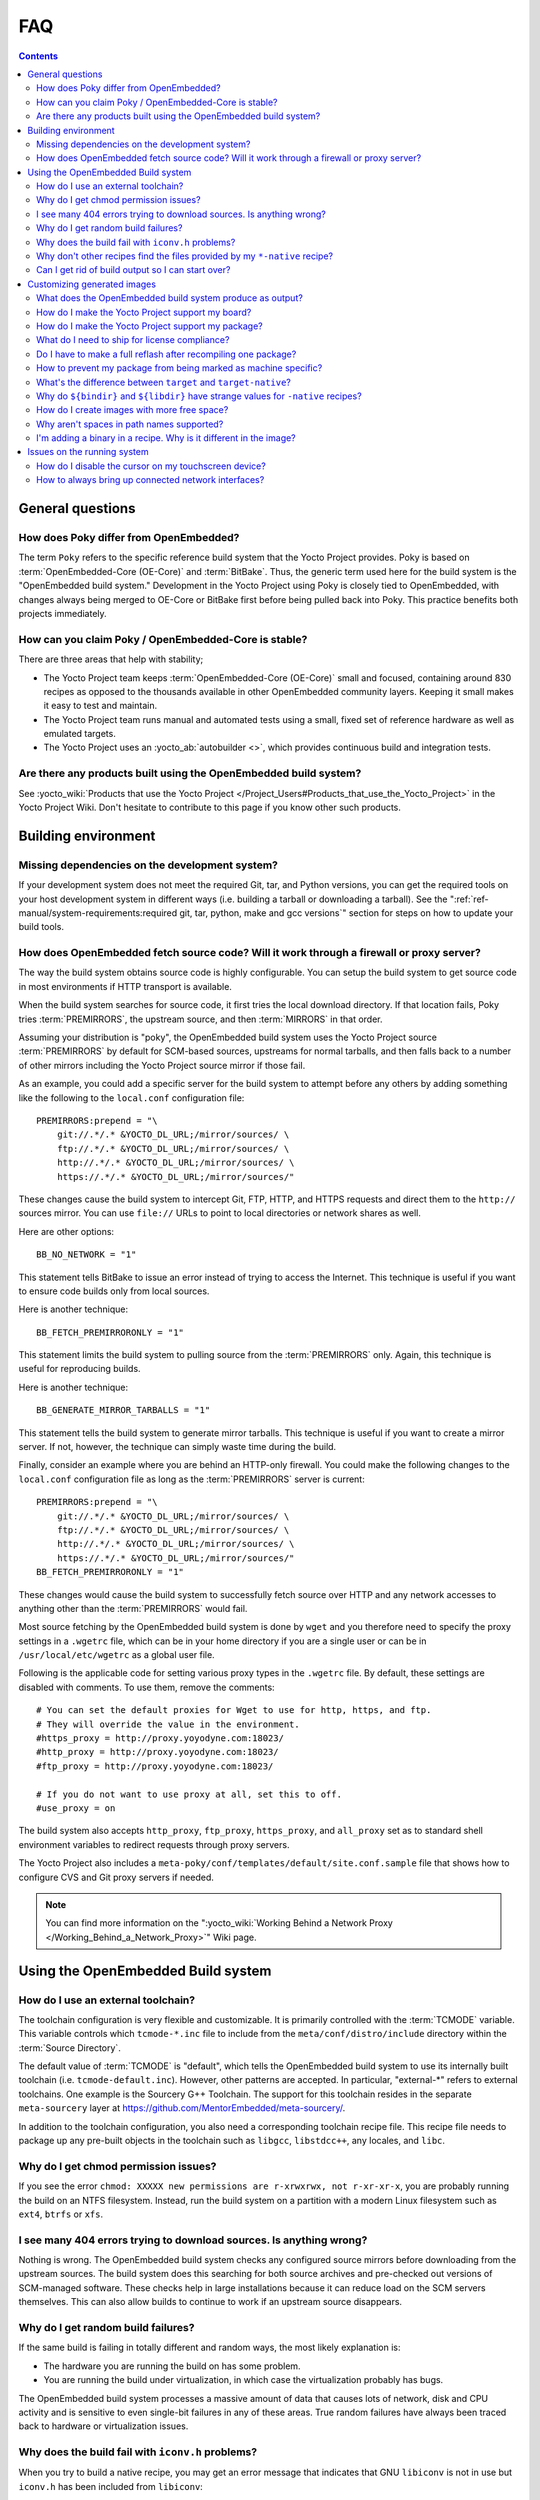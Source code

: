 .. SPDX-License-Identifier: CC-BY-SA-2.0-UK

***
FAQ
***

.. contents::

General questions
=================

How does Poky differ from OpenEmbedded?
---------------------------------------

The term ``Poky`` refers to the specific reference build
system that the Yocto Project provides. Poky is based on
:term:`OpenEmbedded-Core (OE-Core)` and :term:`BitBake`. Thus, the
generic term used here for the build system is the "OpenEmbedded build
system." Development in the Yocto Project using Poky is closely tied to
OpenEmbedded, with changes always being merged to OE-Core or BitBake
first before being pulled back into Poky. This practice benefits both
projects immediately.

How can you claim Poky / OpenEmbedded-Core is stable?
-----------------------------------------------------

There are three areas that help with stability;

-  The Yocto Project team keeps :term:`OpenEmbedded-Core (OE-Core)` small and
   focused, containing around 830 recipes as opposed to the thousands
   available in other OpenEmbedded community layers. Keeping it small
   makes it easy to test and maintain.

-  The Yocto Project team runs manual and automated tests using a small,
   fixed set of reference hardware as well as emulated targets.

-  The Yocto Project uses an :yocto_ab:`autobuilder <>`, which provides
   continuous build and integration tests.

Are there any products built using the OpenEmbedded build system?
-----------------------------------------------------------------

See :yocto_wiki:`Products that use the Yocto Project
</Project_Users#Products_that_use_the_Yocto_Project>` in the Yocto Project
Wiki. Don't hesitate to contribute to this page if you know other such
products.

Building environment
====================

Missing dependencies on the development system?
-----------------------------------------------

If your development system does not meet the required Git, tar, and
Python versions, you can get the required tools on your host development
system in different ways (i.e. building a tarball or downloading a
tarball). See the ":ref:`ref-manual/system-requirements:required git, tar, python, make and gcc versions`"
section for steps on how to update your build tools.

How does OpenEmbedded fetch source code? Will it work through a firewall or proxy server?
-----------------------------------------------------------------------------------------

The way the build system obtains source code is highly
configurable. You can setup the build system to get source code in most
environments if HTTP transport is available.

When the build system searches for source code, it first tries the local
download directory. If that location fails, Poky tries
:term:`PREMIRRORS`, the upstream source, and then
:term:`MIRRORS` in that order.

Assuming your distribution is "poky", the OpenEmbedded build system uses
the Yocto Project source :term:`PREMIRRORS` by default for SCM-based
sources, upstreams for normal tarballs, and then falls back to a number
of other mirrors including the Yocto Project source mirror if those
fail.

As an example, you could add a specific server for the build system to
attempt before any others by adding something like the following to the
``local.conf`` configuration file::

   PREMIRRORS:prepend = "\
       git://.*/.* &YOCTO_DL_URL;/mirror/sources/ \
       ftp://.*/.* &YOCTO_DL_URL;/mirror/sources/ \
       http://.*/.* &YOCTO_DL_URL;/mirror/sources/ \
       https://.*/.* &YOCTO_DL_URL;/mirror/sources/"

These changes cause the build system to intercept Git, FTP, HTTP, and
HTTPS requests and direct them to the ``http://`` sources mirror. You
can use ``file://`` URLs to point to local directories or network shares
as well.

Here are other options::

   BB_NO_NETWORK = "1"

This statement tells BitBake to issue an error
instead of trying to access the Internet. This technique is useful if
you want to ensure code builds only from local sources.

Here is another technique::

   BB_FETCH_PREMIRRORONLY = "1"

This statement limits the build system to pulling source from the
:term:`PREMIRRORS` only.  Again, this technique is useful for reproducing
builds.

Here is another technique::

   BB_GENERATE_MIRROR_TARBALLS = "1"

This statement tells the build system to generate mirror tarballs. This
technique is useful if you want to create a mirror server. If not,
however, the technique can simply waste time during the build.

Finally, consider an example where you are behind an HTTP-only firewall.
You could make the following changes to the ``local.conf`` configuration
file as long as the :term:`PREMIRRORS` server is current::

   PREMIRRORS:prepend = "\
       git://.*/.* &YOCTO_DL_URL;/mirror/sources/ \
       ftp://.*/.* &YOCTO_DL_URL;/mirror/sources/ \
       http://.*/.* &YOCTO_DL_URL;/mirror/sources/ \
       https://.*/.* &YOCTO_DL_URL;/mirror/sources/"
   BB_FETCH_PREMIRRORONLY = "1"

These changes would cause the build system to successfully fetch source
over HTTP and any network accesses to anything other than the
:term:`PREMIRRORS` would fail.

Most source fetching by the OpenEmbedded build system is done by
``wget`` and you therefore need to specify the proxy settings in a
``.wgetrc`` file, which can be in your home directory if you are a
single user or can be in ``/usr/local/etc/wgetrc`` as a global user
file.

Following is the applicable code for setting various proxy types in the
``.wgetrc`` file. By default, these settings are disabled with comments.
To use them, remove the comments::

   # You can set the default proxies for Wget to use for http, https, and ftp.
   # They will override the value in the environment.
   #https_proxy = http://proxy.yoyodyne.com:18023/
   #http_proxy = http://proxy.yoyodyne.com:18023/
   #ftp_proxy = http://proxy.yoyodyne.com:18023/

   # If you do not want to use proxy at all, set this to off.
   #use_proxy = on

The build system also accepts ``http_proxy``, ``ftp_proxy``, ``https_proxy``,
and ``all_proxy`` set as to standard shell environment variables to redirect
requests through proxy servers.

The Yocto Project also includes a
``meta-poky/conf/templates/default/site.conf.sample`` file that shows
how to configure CVS and Git proxy servers if needed.

.. note::

   You can find more information on the
   ":yocto_wiki:`Working Behind a Network Proxy </Working_Behind_a_Network_Proxy>`"
   Wiki page.

Using the OpenEmbedded Build system
===================================

How do I use an external toolchain?
-----------------------------------

The toolchain configuration is very flexible and customizable. It
is primarily controlled with the :term:`TCMODE` variable. This variable
controls which ``tcmode-*.inc`` file to include from the
``meta/conf/distro/include`` directory within the :term:`Source Directory`.

The default value of :term:`TCMODE` is "default", which tells the
OpenEmbedded build system to use its internally built toolchain (i.e.
``tcmode-default.inc``). However, other patterns are accepted. In
particular, "external-\*" refers to external toolchains. One example is
the Sourcery G++ Toolchain. The support for this toolchain resides in
the separate ``meta-sourcery`` layer at
https://github.com/MentorEmbedded/meta-sourcery/.

In addition to the toolchain configuration, you also need a
corresponding toolchain recipe file. This recipe file needs to package
up any pre-built objects in the toolchain such as ``libgcc``,
``libstdcc++``, any locales, and ``libc``.

Why do I get chmod permission issues?
-------------------------------------

If you see the error
``chmod: XXXXX new permissions are r-xrwxrwx, not r-xr-xr-x``,
you are probably running the build on an NTFS filesystem. Instead,
run the build system on a partition with a modern Linux filesystem such as
``ext4``, ``btrfs`` or ``xfs``.

I see many 404 errors trying to download sources. Is anything wrong?
--------------------------------------------------------------------

Nothing is wrong. The OpenEmbedded build system checks any
configured source mirrors before downloading from the upstream sources.
The build system does this searching for both source archives and
pre-checked out versions of SCM-managed software. These checks help in
large installations because it can reduce load on the SCM servers
themselves. This can also allow builds to continue to work if an
upstream source disappears.

Why do I get random build failures?
-----------------------------------

If the same build is failing in totally different and random
ways, the most likely explanation is:

-  The hardware you are running the build on has some problem.

-  You are running the build under virtualization, in which case the
   virtualization probably has bugs.

The OpenEmbedded build system processes a massive amount of data that
causes lots of network, disk and CPU activity and is sensitive to even
single-bit failures in any of these areas. True random failures have
always been traced back to hardware or virtualization issues.

Why does the build fail with ``iconv.h`` problems?
--------------------------------------------------

When you try to build a native recipe, you may get an error message that
indicates that GNU ``libiconv`` is not in use but ``iconv.h`` has been
included from ``libiconv``::

   #error GNU libiconv not in use but included iconv.h is from libiconv

When this happens, you need to check whether you have a previously
installed version of the header file in ``/usr/local/include/``.
If that's the case, you should either uninstall it or temporarily rename
it and try the build again.

This issue is just a single manifestation of "system leakage" issues
caused when the OpenEmbedded build system finds and uses previously
installed files during a native build. This type of issue might not be
limited to ``iconv.h``. Make sure that leakage cannot occur from
``/usr/local/include`` and ``/opt`` locations.

Why don't other recipes find the files provided by my ``*-native`` recipe?
--------------------------------------------------------------------------

Files provided by your native recipe could be missing from the native
sysroot, your recipe could also be installing to the wrong place, or you
could be getting permission errors during the :ref:`ref-tasks-install`
task in your recipe.

This situation happens when the build system used by a package does not
recognize the environment variables supplied to it by :term:`BitBake`. The
incident that prompted this FAQ entry involved a Makefile that used an
environment variable named ``BINDIR`` instead of the more standard
variable ``bindir``. The makefile's hardcoded default value of
"/usr/bin" worked most of the time, but not for the recipe's ``-native``
variant. For another example, permission errors might be caused by a
Makefile that ignores ``DESTDIR`` or uses a different name for that
environment variable. Check the build system of the package to see if
these kinds of issues exist.

Can I get rid of build output so I can start over?
--------------------------------------------------

Yes --- you can easily do this. When you use BitBake to build an
image, all the build output goes into the directory created when you run
the build environment setup script (i.e.  :ref:`structure-core-script`).
By default, this :term:`Build Directory` is named ``build`` but can be named
anything you want.

Within the Build Directory, is the ``tmp`` directory. To remove all the
build output yet preserve any source code or downloaded files from
previous builds, simply remove the ``tmp`` directory.

Customizing generated images
============================

What does the OpenEmbedded build system produce as output?
----------------------------------------------------------

Because you can use the same set of recipes to create output of
various formats, the output of an OpenEmbedded build depends on how you
start it. Usually, the output is a flashable image ready for the target
device.

How do I make the Yocto Project support my board?
-------------------------------------------------

Support for an additional board is added by creating a Board
Support Package (BSP) layer for it. For more information on how to
create a BSP layer, see the
":ref:`dev-manual/common-tasks:understanding and creating layers`"
section in the Yocto Project Development Tasks Manual and the
:doc:`/bsp-guide/index`.

Usually, if the board is not completely exotic, adding support in the
Yocto Project is fairly straightforward.

How do I make the Yocto Project support my package?
---------------------------------------------------

To add a package, you need to create a BitBake recipe. For
information on how to create a BitBake recipe, see the
":ref:`dev-manual/common-tasks:writing a new recipe`"
section in the Yocto Project Development Tasks Manual.

What do I need to ship for license compliance?
----------------------------------------------

This is a difficult question and you need to consult your lawyer
for the answer for your specific case. It is worth bearing in mind that
for GPL compliance, there needs to be enough information shipped to
allow someone else to rebuild and produce the same end result you are
shipping. This means sharing the source code, any patches applied to it,
and also any configuration information about how that package was
configured and built.

You can find more information on licensing in the
":ref:`overview-manual/development-environment:licensing`"
section in the Yocto Project Overview and Concepts Manual and also in the
":ref:`dev-manual/common-tasks:maintaining open source license compliance during your product's lifecycle`"
section in the Yocto Project Development Tasks Manual.

Do I have to make a full reflash after recompiling one package?
---------------------------------------------------------------

The OpenEmbedded build system can build packages in various
formats such as IPK for OPKG, Debian package (``.deb``), or RPM. You can
then upgrade only the modified packages using the package tools on the device,
much like on a desktop distribution such as Ubuntu or Fedora. However,
package management on the target is entirely optional.

How to prevent my package from being marked as machine specific?
----------------------------------------------------------------

If you have machine-specific data in a package for one machine only
but the package is being marked as machine-specific in all cases,
you can set :term:`SRC_URI_OVERRIDES_PACKAGE_ARCH` = "0" in the ``.bb`` file.
However, but make sure the package is manually marked as machine-specific for the
case that needs it. The code that handles :term:`SRC_URI_OVERRIDES_PACKAGE_ARCH`
is in the ``meta/classes-global/base.bbclass`` file.

What's the difference between ``target`` and ``target-native``?
---------------------------------------------------------------

The ``*-native`` targets are designed to run on the system being
used for the build. These are usually tools that are needed to assist
the build in some way such as ``quilt-native``, which is used to apply
patches. The non-native version is the one that runs on the target
device.

Why do ``${bindir}`` and ``${libdir}`` have strange values for ``-native`` recipes?
-----------------------------------------------------------------------------------

Executables and libraries might need to be used from a directory
other than the directory into which they were initially installed.
Complicating this situation is the fact that sometimes these executables
and libraries are compiled with the expectation of being run from that
initial installation target directory. If this is the case, moving them
causes problems.

This scenario is a fundamental problem for package maintainers of
mainstream Linux distributions as well as for the OpenEmbedded build
system. As such, a well-established solution exists. Makefiles,
Autotools configuration scripts, and other build systems are expected to
respect environment variables such as ``bindir``, ``libdir``, and
``sysconfdir`` that indicate where executables, libraries, and data
reside when a program is actually run. They are also expected to respect
a ``DESTDIR`` environment variable, which is prepended to all the other
variables when the build system actually installs the files. It is
understood that the program does not actually run from within
``DESTDIR``.

When the OpenEmbedded build system uses a recipe to build a
target-architecture program (i.e. one that is intended for inclusion on
the image being built), that program eventually runs from the root file
system of that image. Thus, the build system provides a value of
"/usr/bin" for ``bindir``, a value of "/usr/lib" for ``libdir``, and so
forth.

Meanwhile, ``DESTDIR`` is a path within the :term:`Build Directory`.
However, when the recipe builds a
native program (i.e. one that is intended to run on the build machine),
that program is never installed directly to the build machine's root
file system. Consequently, the build system uses paths within the Build
Directory for ``DESTDIR``, ``bindir`` and related variables. To better
understand this, consider the following two paths (artificially broken
across lines for readability) where the first is relatively normal and
the second is not::

   /home/maxtothemax/poky-bootchart2/build/tmp/work/i586-poky-linux/zlib/
      1.2.8-r0/sysroot-destdir/usr/bin

   /home/maxtothemax/poky-bootchart2/build/tmp/work/x86_64-linux/
      zlib-native/1.2.8-r0/sysroot-destdir/home/maxtothemax/poky-bootchart2/
      build/tmp/sysroots/x86_64-linux/usr/bin

Even if the paths look unusual, they both are correct --- the first for
a target and the second for a native recipe. These paths are a consequence
of the ``DESTDIR`` mechanism and while they appear strange, they are correct
and in practice very effective.

How do I create images with more free space?
--------------------------------------------

By default, the OpenEmbedded build system creates images that are
1.3 times the size of the populated root filesystem. To affect the image
size, you need to set various configurations:

-  *Image Size:* The OpenEmbedded build system uses the
   :term:`IMAGE_ROOTFS_SIZE` variable to define
   the size of the image in Kbytes. The build system determines the size
   by taking into account the initial root filesystem size before any
   modifications such as requested size for the image and any requested
   additional free disk space to be added to the image.

-  *Overhead:* Use the
   :term:`IMAGE_OVERHEAD_FACTOR` variable
   to define the multiplier that the build system applies to the initial
   image size, which is 1.3 by default.

-  *Additional Free Space:* Use the
   :term:`IMAGE_ROOTFS_EXTRA_SPACE`
   variable to add additional free space to the image. The build system
   adds this space to the image after it determines its
   :term:`IMAGE_ROOTFS_SIZE`.

Why aren't spaces in path names supported?
------------------------------------------

The Yocto Project team has tried to do this before but too many
of the tools the OpenEmbedded build system depends on, such as
``autoconf``, break when they find spaces in pathnames. Until that
situation changes, the team will not support spaces in pathnames.

I'm adding a binary in a recipe. Why is it different in the image?
------------------------------------------------------------------

The first most obvious change is the system stripping debug symbols from
it. Setting :term:`INHIBIT_PACKAGE_STRIP` to stop debug symbols being
stripped and/or :term:`INHIBIT_PACKAGE_DEBUG_SPLIT` to stop debug symbols
being split into a separate file will ensure the binary is unchanged.

Issues on the running system
============================

How do I disable the cursor on my touchscreen device?
-----------------------------------------------------

You need to create a form factor file as described in the
":ref:`bsp-guide/bsp:miscellaneous bsp-specific recipe files`" section in
the Yocto Project Board Support Packages (BSP) Developer's Guide. Set
the ``HAVE_TOUCHSCREEN`` variable equal to one as follows::

   HAVE_TOUCHSCREEN=1

How to always bring up connected network interfaces?
----------------------------------------------------

The default interfaces file provided by the netbase recipe does
not automatically bring up network interfaces. Therefore, you will need
to add a BSP-specific netbase that includes an interfaces file. See the
":ref:`bsp-guide/bsp:miscellaneous bsp-specific recipe files`" section in
the Yocto Project Board Support Packages (BSP) Developer's Guide for
information on creating these types of miscellaneous recipe files.

For example, add the following files to your layer::

   meta-MACHINE/recipes-bsp/netbase/netbase/MACHINE/interfaces
   meta-MACHINE/recipes-bsp/netbase/netbase_5.0.bbappend
